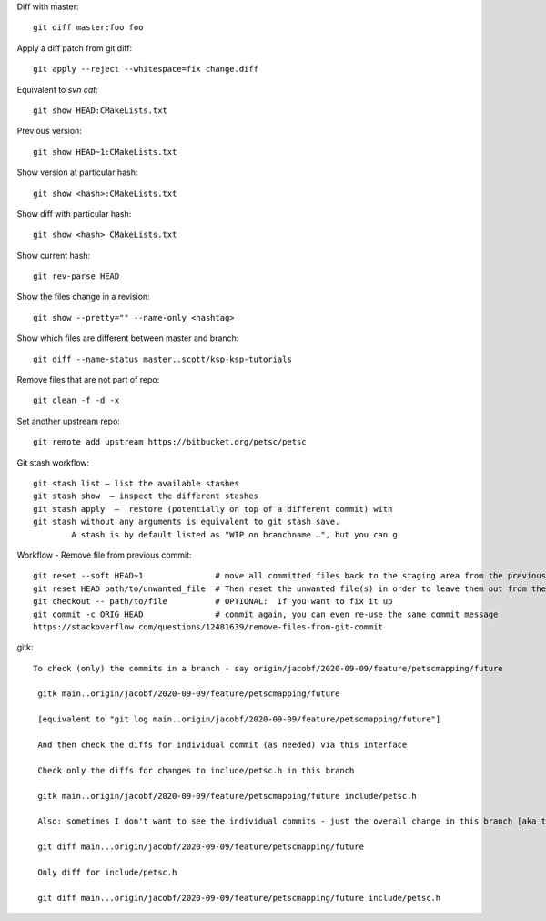 
Diff with master::

      git diff master:foo foo

Apply a diff patch from git diff::

  git apply --reject --whitespace=fix change.diff

Equivalent to `svn cat`::

  git show HEAD:CMakeLists.txt

Previous version::

  git show HEAD~1:CMakeLists.txt

Show version at particular hash::

  git show <hash>:CMakeLists.txt

Show diff with particular hash::

  git show <hash> CMakeLists.txt

Show current hash::

  git rev-parse HEAD

Show the files change in a revision::

  git show --pretty="" --name-only <hashtag>

Show which files are different between master and branch::

  git diff --name-status master..scott/ksp-ksp-tutorials

Remove files that are not part of repo::

  git clean -f -d -x

Set another upstream repo::

  git remote add upstream https://bitbucket.org/petsc/petsc


Git stash workflow::

  git stash list — list the available stashes
  git stash show  — inspect the different stashes  
  git stash apply  —  restore (potentially on top of a different commit) with
  git stash without any arguments is equivalent to git stash save. 
          A stash is by default listed as "WIP on branchname …", but you can g


Workflow - Remove file from previous commit::

         git reset --soft HEAD~1               # move all committed files back to the staging area from the previous commit, without cancelling the changes done to them.
         git reset HEAD path/to/unwanted_file  # Then reset the unwanted file(s) in order to leave them out from the commit
         git checkout -- path/to/file          # OPTIONAL:  If you want to fix it up
         git commit -c ORIG_HEAD               # commit again, you can even re-use the same commit message
         https://stackoverflow.com/questions/12481639/remove-files-from-git-commit


gitk::

 To check (only) the commits in a branch - say origin/jacobf/2020-09-09/feature/petscmapping/future

  gitk main..origin/jacobf/2020-09-09/feature/petscmapping/future
  
  [equivalent to "git log main..origin/jacobf/2020-09-09/feature/petscmapping/future"]
 
  And then check the diffs for individual commit (as needed) via this interface
 
  Check only the diffs for changes to include/petsc.h in this branch
 
  gitk main..origin/jacobf/2020-09-09/feature/petscmapping/future include/petsc.h

  Also: sometimes I don't want to see the individual commits - just the overall change in this branch [aka the MR 'changes' view]
 
  git diff main...origin/jacobf/2020-09-09/feature/petscmapping/future
 
  Only diff for include/petsc.h
 
  git diff main...origin/jacobf/2020-09-09/feature/petscmapping/future include/petsc.h

